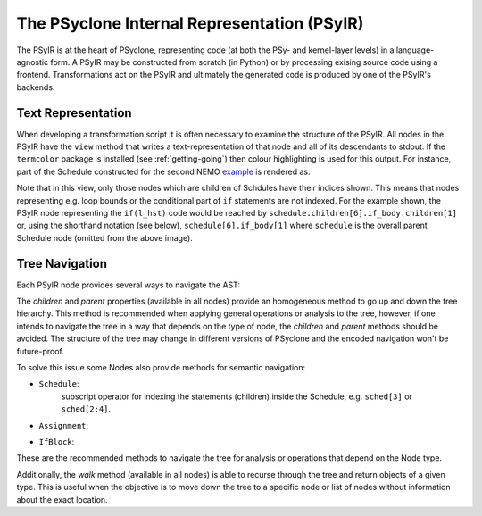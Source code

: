 .. -----------------------------------------------------------------------------
.. BSD 3-Clause License
..
.. Copyright (c) 2019, Science and Technology Facilities Council.
.. All rights reserved.
..
.. Redistribution and use in source and binary forms, with or without
.. modification, are permitted provided that the following conditions are met:
..
.. * Redistributions of source code must retain the above copyright notice, this
..   list of conditions and the following disclaimer.
..
.. * Redistributions in binary form must reproduce the above copyright notice,
..   this list of conditions and the following disclaimer in the documentation
..   and/or other materials provided with the distribution.
..
.. * Neither the name of the copyright holder nor the names of its
..   contributors may be used to endorse or promote products derived from
..   this software without specific prior written permission.
..
.. THIS SOFTWARE IS PROVIDED BY THE COPYRIGHT HOLDERS AND CONTRIBUTORS
.. "AS IS" AND ANY EXPRESS OR IMPLIED WARRANTIES, INCLUDING, BUT NOT
.. LIMITED TO, THE IMPLIED WARRANTIES OF MERCHANTABILITY AND FITNESS
.. FOR A PARTICULAR PURPOSE ARE DISCLAIMED. IN NO EVENT SHALL THE
.. COPYRIGHT HOLDER OR CONTRIBUTORS BE LIABLE FOR ANY DIRECT, INDIRECT,
.. INCIDENTAL, SPECIAL, EXEMPLARY, OR CONSEQUENTIAL DAMAGES (INCLUDING,
.. BUT NOT LIMITED TO, PROCUREMENT OF SUBSTITUTE GOODS OR SERVICES;
.. LOSS OF USE, DATA, OR PROFITS; OR BUSINESS INTERRUPTION) HOWEVER
.. CAUSED AND ON ANY THEORY OF LIABILITY, WHETHER IN CONTRACT, STRICT
.. LIABILITY, OR TORT (INCLUDING NEGLIGENCE OR OTHERWISE) ARISING IN
.. ANY WAY OUT OF THE USE OF THIS SOFTWARE, EVEN IF ADVISED OF THE
.. POSSIBILITY OF SUCH DAMAGE.
.. -----------------------------------------------------------------------------
.. Written by A. R. Porter, STFC Daresbury Lab
      
.. _psyir-ug:

The PSyclone Internal Representation (PSyIR)
============================================

The PSyIR is at the heart of PSyclone, representing code (at both the
PSy- and kernel-layer levels) in a language-agnostic form. A PSyIR may
be constructed from scratch (in Python) or by processing exising
source code using a frontend. Transformations act on the PSyIR and
ultimately the generated code is produced by one of the PSyIR's
backends.

Text Representation
-------------------

When developing a transformation script it is often necessary to examine
the structure of the PSyIR. All nodes in the PSyIR have the ``view`` method
that writes a text-representation of that node and all of its
descendants to stdout. If the ``termcolor`` package is installed
(see :ref:`getting-going`) then colour highlighting is used for this
output. For instance, part of the Schedule constructed for the second NEMO
`example <https://github.com/stfc/PSyclone/blob/master/examples/nemo/eg2/
runme_openmp.py>`_ is rendered as:

.. image:: schedule_with_indices.png

Note that in this view, only those nodes which are children of
Schdules have their indices shown. This means that nodes representing
e.g. loop bounds or the conditional part of ``if`` statements are not
indexed. For the example shown, the PSyIR node representing the
``if(l_hst)`` code would be reached by
``schedule.children[6].if_body.children[1]`` or, using the shorthand
notation (see below), ``schedule[6].if_body[1]`` where ``schedule`` is
the overall parent Schedule node (omitted from the above image).

Tree Navigation
---------------

Each PSyIR node provides several ways to navigate the AST:

The `children` and `parent` properties (available in all nodes) provide an
homogeneous method to go up and down the tree hierarchy. This method
is recommended when applying general operations or analysis to the tree,
however, if one intends to navigate the tree in a way that depends on the type
of node, the `children` and `parent` methods should be avoided. The structure
of the tree may change in different versions of PSyclone and the encoded
navigation won't be future-proof.

To solve this issue some Nodes also provide methods for semantic navigation:

- ``Schedule``:
   subscript operator for indexing the statements (children) inside the
   Schedule, e.g. ``sched[3]`` or ``sched[2:4]``.
- ``Assignment``:
   .. automethod:: psyclone.psyGen.Assignment.lhs()
   .. automethod:: psyclone.psyGen.Assignment.rhs()
- ``IfBlock``:
   .. automethod:: psyclone.psyGen.IfBlock.condition()
		
   .. automethod:: psyclone.psyGen.IfBlock.if_body()

   .. automethod:: psyclone.psyGen.IfBlock.else_body()

These are the recommended methods to navigate the tree for analysis or
operations that depend on the Node type.

Additionally, the `walk` method (available in all nodes) is able to recurse
through the tree and return objects of a given type. This is useful when the
objective is to move down the tree to a specific node or list of nodes without
information about the exact location.

.. automethod:: psyclone.psyGen.Node.walk
